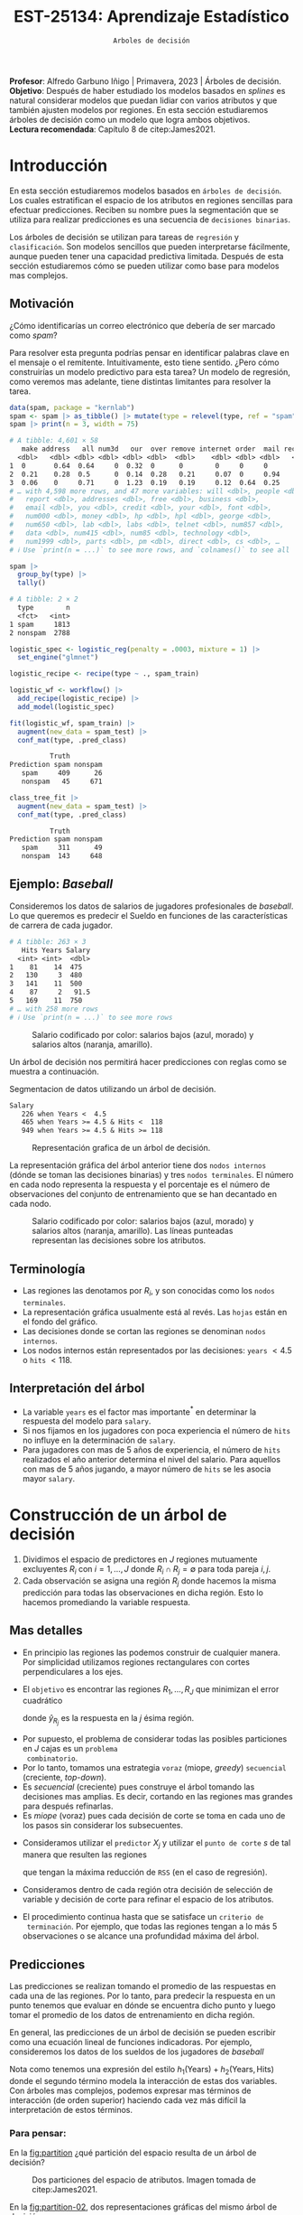 #+TITLE: EST-25134: Aprendizaje Estadístico
#+AUTHOR: Prof. Alfredo Garbuno Iñigo
#+EMAIL:  agarbuno@itam.mx
#+DATE: ~Arboles de decisión~
#+STARTUP: showall
:LATEX_PROPERTIES:
#+OPTIONS: toc:nil date:nil author:nil tasks:nil
#+LANGUAGE: sp
#+LATEX_CLASS: handout
#+LATEX_HEADER: \usepackage[spanish]{babel}
#+LATEX_HEADER: \usepackage[sort,numbers]{natbib}
#+LATEX_HEADER: \usepackage[utf8]{inputenc} 
#+LATEX_HEADER: \usepackage[capitalize]{cleveref}
#+LATEX_HEADER: \decimalpoint
#+LATEX_HEADER:\usepackage{framed}
#+LaTeX_HEADER: \usepackage{listings}
#+LATEX_HEADER: \usepackage{fancyvrb}
#+LATEX_HEADER: \usepackage{xcolor}
#+LaTeX_HEADER: \definecolor{backcolour}{rgb}{.95,0.95,0.92}
#+LaTeX_HEADER: \definecolor{codegray}{rgb}{0.5,0.5,0.5}
#+LaTeX_HEADER: \definecolor{codegreen}{rgb}{0,0.6,0} 
#+LaTeX_HEADER: {}
#+LaTeX_HEADER: {\lstset{language={R},basicstyle={\ttfamily\footnotesize},frame=single,breaklines=true,fancyvrb=true,literate={"}{{\texttt{"}}}1{<-}{{$\bm\leftarrow$}}1{<<-}{{$\bm\twoheadleftarrow$}}1{~}{{$\bm\sim$}}1{<=}{{$\bm\le$}}1{>=}{{$\bm\ge$}}1{!=}{{$\bm\neq$}}1{^}{{$^{\bm\wedge}$}}1{|>}{{$\rhd$}}1,otherkeywords={!=, ~, $, \&, \%/\%, \%*\%, \%\%, <-, <<-, ::, /},extendedchars=false,commentstyle={\ttfamily \itshape\color{codegreen}},stringstyle={\color{red}}}
#+LaTeX_HEADER: {}
#+LATEX_HEADER_EXTRA: \definecolor{shadecolor}{gray}{.95}
#+LATEX_HEADER_EXTRA: \newenvironment{NOTES}{\begin{lrbox}{\mybox}\begin{minipage}{0.95\textwidth}\begin{shaded}}{\end{shaded}\end{minipage}\end{lrbox}\fbox{\usebox{\mybox}}}
#+EXPORT_FILE_NAME: ../docs/07-arboles.pdf
:END:
#+PROPERTY: header-args:R :session arboles :exports both :results output org :tangle ../rscripts/07-arboles.R :mkdirp yes :dir ../
#+EXCLUDE_TAGS: toc latex

#+BEGIN_NOTES
*Profesor*: Alfredo Garbuno Iñigo | Primavera, 2023 | Árboles de decisión.\\
*Objetivo*: Después de haber estudiado los modelos basados en /splines/ es natural considerar modelos que puedan lidiar con varios atributos y que también ajusten modelos por regiones. En esta sección estudiaremos árboles de decisión como un modelo que logra ambos objetivos. \\
*Lectura recomendada*: Capítulo 8 de citep:James2021. 
#+END_NOTES

#+begin_src R :exports none :results none
  ## Setup ---------------------------------------------------------------------
  library(tidyverse)
  library(patchwork)
  library(scales)

  ## Cambia el default del tamaño de fuente 
  theme_set(theme_linedraw(base_size = 25))

  ## Cambia el número de decimales para mostrar
  options(digits = 4)
  ## Problemas con mi consola en Emacs
  options(pillar.subtle = FALSE, pillar.width = 75)
  options(rlang_backtrace_on_error = "none")
  options(crayon.enabled = FALSE)

  ## Para el tema de ggplot
  sin_lineas <- theme(panel.grid.major = element_blank(),
                      panel.grid.minor = element_blank())
  color.itam  <- c("#00362b","#004a3b", "#00503f", "#006953", "#008367", "#009c7b", "#00b68f", NA)

  sin_leyenda <- theme(legend.position = "none")
  sin_ejes <- theme(axis.ticks = element_blank(), axis.text = element_blank())
#+end_src


#+begin_src R :exports none :results none
  ## Paquetes de arboles
  library(tidymodels)
  library(rpart.plot)
  library(vip)
#+end_src

* Contenido                                                             :toc:
:PROPERTIES:
:TOC:      :include all  :ignore this :depth 3
:END:
:CONTENTS:
- [[#introducción][Introducción]]
  - [[#motivación][Motivación]]
  - [[#ejemplo-baseball][Ejemplo: Baseball]]
  - [[#terminología][Terminología]]
  - [[#interpretación-del-árbol][Interpretación del árbol]]
- [[#construcción-de-un-árbol-de-decisión][Construcción de un árbol de decisión]]
  - [[#mas-detalles][Mas detalles]]
  - [[#predicciones][Predicciones]]
    - [[#para-pensar][Para pensar:]]
  - [[#error-de-generalización][Error de generalización]]
  - [[#proceso-de-poda][Proceso de poda]]
  - [[#selección-del-mejor-sub-árbol][Selección del mejor sub-árbol]]
  - [[#resumen][Resumen]]
  - [[#ejemplo][Ejemplo:]]
- [[#árboles-de-clasificación][Árboles de clasificación]]
  - [[#métricas-de-ajuste-el-índice-de-gini-y-devianza][Métricas de ajuste: el índice de Gini y devianza]]
  - [[#detalles-sobre-selección-de-variables-y-puntos-de-corte][Detalles sobre selección de variables y puntos de corte]]
  - [[#aplicación-episodios-de-scooby-doo][Aplicación: Episodios de Scooby-Doo]]
- [[#hiper-parámetros][Hiper-parámetros]]
- [[#conclusiones][Conclusiones]]
:END:

* Introducción

En esta sección estudiaremos modelos basados en ~árboles de decisión~. Los cuales
estratifican el espacio de los atributos en regiones sencillas para efectuar
predicciones. Reciben su nombre pues la segmentación que se utiliza para
realizar predicciones es una secuencia de ~decisiones binarias~.


#+REVEAL: split
Los árboles de decisión se utilizan para tareas de ~regresión~ y ~clasificación~.
Son modelos sencillos que pueden interpretarse fácilmente, aunque pueden tener
una capacidad predictiva limitada. Después de esta sección estudiaremos cómo se
pueden utilizar como base para modelos mas complejos. 

** Motivación

¿Cómo identificarías un correo electrónico que debería de ser marcado como /spam/?

#+BEGIN_NOTES
Para resolver esta pregunta podrías pensar en identificar palabras clave en el mensaje o el remitente. Intuitivamente, esto tiene sentido. ¿Pero cómo construirías un modelo predictivo para esta tarea? Un modelo de regresión, como veremos mas adelante, tiene distintas limitantes para resolver la tarea. 
#+END_NOTES

#+begin_src R :exports both :results org
  data(spam, package = "kernlab")
  spam <- spam |> as_tibble() |> mutate(type = relevel(type, ref = "spam"))
  spam |> print(n = 3, width = 75)
#+end_src

#+RESULTS:
#+begin_src org
# A tibble: 4,601 × 58
   make address   all num3d   our  over remove internet order  mail receive
  <dbl>   <dbl> <dbl> <dbl> <dbl> <dbl>  <dbl>    <dbl> <dbl> <dbl>   <dbl>
1  0       0.64  0.64     0  0.32  0      0        0     0     0       0   
2  0.21    0.28  0.5      0  0.14  0.28   0.21     0.07  0     0.94    0.21
3  0.06    0     0.71     0  1.23  0.19   0.19     0.12  0.64  0.25    0.38
# … with 4,598 more rows, and 47 more variables: will <dbl>, people <dbl>,
#   report <dbl>, addresses <dbl>, free <dbl>, business <dbl>,
#   email <dbl>, you <dbl>, credit <dbl>, your <dbl>, font <dbl>,
#   num000 <dbl>, money <dbl>, hp <dbl>, hpl <dbl>, george <dbl>,
#   num650 <dbl>, lab <dbl>, labs <dbl>, telnet <dbl>, num857 <dbl>,
#   data <dbl>, num415 <dbl>, num85 <dbl>, technology <dbl>,
#   num1999 <dbl>, parts <dbl>, pm <dbl>, direct <dbl>, cs <dbl>, …
# ℹ Use `print(n = ...)` to see more rows, and `colnames()` to see all variable names
#+end_src

\newpage
#+REVEAL: split
#+begin_src R :exports both :results org 
  spam |>
    group_by(type) |>
    tally()
#+end_src

#+RESULTS:
#+begin_src org
# A tibble: 2 × 2
  type        n
  <fct>   <int>
1 spam     1813
2 nonspam  2788
#+end_src

#+REVEAL: split
#+begin_src R :exports none :results none
  set.seed(108727)
  spam_split <- initial_split(spam, strata = type)
  spam_train <- training(spam_split)
  spam_test <- testing(spam_split)
#+end_src

#+begin_src R :exports code :results none
  logistic_spec <- logistic_reg(penalty = .0003, mixture = 1) |>
    set_engine("glmnet")

  logistic_recipe <- recipe(type ~ ., spam_train)

  logistic_wf <- workflow() |>
    add_recipe(logistic_recipe) |>
    add_model(logistic_spec)
#+end_src

#+begin_src R :exports both :results org 
  fit(logistic_wf, spam_train) |>
    augment(new_data = spam_test) |>
    conf_mat(type, .pred_class)
#+end_src

#+RESULTS:
#+begin_src org
          Truth
Prediction spam nonspam
   spam     409      26
   nonspam   45     671
#+end_src

#+REVEAL: split
#+HEADER: :width 500 :height 400 :R-dev-args bg="transparent"
#+begin_src R :file images/spam-lasso-coefs.jpeg :exports results :results output graphics file
  fit(logistic_wf, spam_train) |>
  pull_workflow_fit() |>
    vi(lambda = 0.0003) |>
    mutate(
      Importance = abs(Importance),
      Variable = fct_reorder(Variable, Importance)
    ) |> head(20) |> 
    ggplot(aes(x = Importance, y = Variable, fill = Sign)) +
    geom_col() +
    scale_x_continuous(expand = c(0, 0)) +
    labs(y = NULL) + sin_lineas
#+end_src
#+attr_latex: :width .65\linewidth
#+RESULTS:
[[file:../images/spam-lasso-coefs.jpeg]]

#+begin_src R :exports none :results none
  tree_spec <- decision_tree(tree_depth = 2) |>
    set_engine("rpart")

  class_tree_spec <- tree_spec |>
    set_mode("classification")

  class_tree_fit <- class_tree_spec |>
    fit(type ~ ., data = spam_train)
#+end_src

#+REVEAL: split
#+HEADER: :width 1200 :height 400 :R-dev-args bg="transparent"
#+begin_src R :file images/spam-arbol-decision.jpeg :exports results :results output graphics file
  class_tree_fit$fit |>
    rpart.plot(tweak = 2, gap = 0, shadow.col = "gray", branch.lty = 2)
#+end_src

#+RESULTS:
[[file:../images/spam-arbol-decision.jpeg]]

#+begin_src R :exports both :results org 
  class_tree_fit |>
    augment(new_data = spam_test) |>
    conf_mat(type, .pred_class)
#+end_src

#+RESULTS:
#+begin_src org
          Truth
Prediction spam nonspam
   spam     311      49
   nonspam  143     648
#+end_src



** Ejemplo: /Baseball/

Consideremos los datos de salarios de jugadores profesionales de /baseball/. Lo
que queremos es predecir el Sueldo en funciones de las características de
carrera de cada jugador.

#+begin_src R :exports results :results org 
  library(ISLR2)
  hitters <- as_tibble(Hitters) |>
    select(Hits, Years, Salary) |>
    filter(complete.cases(Salary))
  hitters |> print(n = 5)
#+end_src

#+RESULTS:
#+begin_src org
# A tibble: 263 × 3
   Hits Years Salary
  <int> <int>  <dbl>
1    81    14  475  
2   130     3  480  
3   141    11  500  
4    87     2   91.5
5   169    11  750  
# … with 258 more rows
# ℹ Use `print(n = ...)` to see more rows
#+end_src

#+REVEAL: split
#+HEADER: :width 900 :height 500 :R-dev-args bg="transparent"
#+begin_src R :file images/baseball-dispersion.jpeg :exports results :results output graphics file
  hitters |>
    ggplot(aes(Years, Hits)) +
    geom_point(aes(color = Salary), size = 4) +
    ## scale_color_gradient2(midpoint = 536, low = "blue", mid = "white", high = "red") +
    scale_color_viridis_c(option = "plasma") +
    sin_leyenda + sin_lineas
#+end_src
#+caption: Salario codificado por color: salarios bajos (azul, morado) y salarios altos (naranja, amarillo). 
#+RESULTS:
[[file:../images/baseball-dispersion.jpeg]]

#+REVEAL: split

Un árbol de decisión nos permitirá hacer predicciones con reglas como se muestra a continuación. 

#+begin_src R :exports results :results org 
  tree_spec <- decision_tree(tree_depth = 2) |>
    set_engine("rpart")

  reg_tree_spec <- tree_spec |>
    set_mode("regression")

  reg_tree_fit <- reg_tree_spec |>
    fit(Salary ~ ., data = hitters)

  reg_tree_fit |>
    extract_fit_engine() |>
    rpart.rules(roundint = FALSE)
#+end_src
#+caption: Segmentacion de datos utilizando un árbol de decisión. 
#+RESULTS:
#+begin_src org
 Salary                                
    226 when Years <  4.5              
    465 when Years >= 4.5 & Hits <  118
    949 when Years >= 4.5 & Hits >= 118
#+end_src

#+REVEAL: split
#+HEADER: :width 1200 :height 400 :R-dev-args bg="transparent"
#+begin_src R :file images/baseball-arbol.jpeg :exports results :results output graphics file
  reg_tree_fit |>
    extract_fit_engine() |>
    rpart.plot(tweak = 2, gap = 0, shadow.col = "gray", branch.lty = 2)
#+end_src
#+caption: Representación grafica de un árbol de decisión. 
#+RESULTS:
[[file:../images/baseball-arbol.jpeg]]

#+REVEAL: split
La representación gráfica del árbol anterior tiene dos ~nodos internos~ (dónde se
toman las decisiones binarias) y tres ~nodos terminales~. El número en cada nodo
representa la respuesta y el porcentaje es el número de observaciones del
conjunto de entrenamiento que se han decantado en cada nodo.

#+REVEAL: split
#+HEADER: :width 900 :height 500 :R-dev-args bg="transparent"
#+begin_src R :file images/baseball-tree-dispersion.jpeg :exports results :results output graphics file
  hitters |>
    ggplot(aes(Years, Hits)) +
    geom_point(aes(color = Salary), size = 4) +
    scale_color_viridis_c(option = "plasma") +
    annotate("rect",
             xmin = -Inf, xmax = 4.5, ymin = -Inf, ymax = Inf,
             alpha = 0, color = "darkred", lty = 2) +
    annotate("rect",
             xmin = 4.5, xmax = Inf, ymin = 118, ymax = Inf,
             alpha = 0, color = "darkred", lty = 2) + 
    sin_leyenda + sin_lineas
#+end_src
#+caption: Salario codificado por color: salarios bajos (azul, morado) y salarios altos (naranja, amarillo). Las líneas punteadas representan las decisiones sobre los atributos.  
#+RESULTS:
[[file:../images/baseball-tree-dispersion.jpeg]]

** Terminología

- Las regiones las denotamos por $R_i$, y son conocidas como los ~nodos terminales~. 
- La representación gráfica usualmente está al revés. Las ~hojas~ están en el fondo del gráfico.
- Las decisiones donde se cortan las regiones se denominan ~nodos internos~.
- Los nodos internos están representados por las decisiones: ~years~ $< 4.5$ o ~hits~ $<118$.

** Interpretación del árbol

- La variable ~years~ es el factor mas importante$^*$ en determinar la respuesta del modelo para ~salary~.
- Si nos fijamos en los jugadores con poca experiencia el número de ~hits~ no influye en la determinación de ~salary~.
- Para jugadores con mas de $5$ años de experiencia, el número de ~hits~
  realizados el año anterior determina el nivel del salario. Para aquellos con
  mas de 5 años jugando, a mayor número de ~hits~ se les asocia mayor ~salary~.

* Construcción de un árbol de decisión

1. Dividimos el espacio de predictores en $J$ regiones mutuamente excluyentes
   $R_i$ con $i = 1, \ldots, J$ donde $R_i \cap R_j = \emptyset$ para toda pareja
   $i,j$.
2. Cada observación se asigna una región $R_j$ donde hacemos la misma
   predicción para todas las observaciones en dicha región. Esto lo hacemos promediando la variable respuesta.

** Mas detalles

- En principio las regiones las podemos construir de cualquier manera. Por
  simplicidad utilizamos regiones rectangulares con cortes perpendiculares a los
  ejes.
- El ~objetivo~ es encontrar las regiones $R_1, \ldots, R_J$ que minimizan el error cuadrático
  \begin{align}
  \sum_{j = 1}^{J} \sum_{i \in R_j}^{} ( y_i - \hat y_{R_j})^2\,,
  \end{align}
  donde $\hat y_{R_j}$ es la respuesta en la $j$ ésima región. 


#+REVEAL: split
- Por supuesto, el problema de considerar todas las posibles particiones en $J$ cajas es un ~problema
  combinatorio~.
- Por lo tanto, tomamos una estrategia ~voraz~ (miope, /greedy/) ~secuencial~ (creciente, /top-down/).
- Es /secuencial/ (creciente) pues construye el árbol tomando las decisiones mas
  amplias. Es decir, cortando en las regiones mas grandes para después
  refinarlas.
- Es /miope/ (voraz) pues cada decisión de corte se toma en cada uno de los pasos
  sin considerar los subsecuentes.

#+REVEAL: split
- Consideramos utilizar el ~predictor~ $X_j$ y utilizar el ~punto de corte~ $s$ de tal manera que resulten las regiones
  \begin{align}
  R_1(j,s) = \{X| X_j < s\}\,, \qquad   R_2(j,s) = \{X| X_j \geq s\}\,,
  \end{align}
  que tengan la máxima reducción de ~RSS~ (en el caso de regresión).
- Consideramos dentro de cada región otra decisión de selección de variable y
  decisión de corte para refinar el espacio de los atributos. 
- El procedimiento continua hasta que se satisface un ~criterio de
  terminación~. Por ejemplo, que todas las regiones tengan a lo más 5
  observaciones o se alcance una profundidad máxima del árbol.

** Predicciones

Las predicciones se realizan tomando el promedio de las respuestas en cada una
de las regiones.  Por lo tanto, para predecir la respuesta en un punto tenemos
que evaluar en dónde se encuentra dicho punto y luego tomar el promedio de los
datos de entrenamiento en dicha región.

#+REVEAL: split
En general, las predicciones de un árbol de decisión se pueden escribir como una ecuación lineal de funciones indicadoras. Por ejemplo, consideremos los datos de los sueldos de los jugadores de /baseball/
\begin{align*}
\hat{y}(x)  = &  \beta_1 I\{\mathsf{Years}(x) \leq 4.5\} + \beta_2 I\{ \mathsf{Years}(x) > 4.5 \,\&\, \mathsf{Hits}(x) \leq 118\} \\
&+  \beta_3 I\{ \mathsf{Years}(x) > 4.5 \,\&\, \mathsf{Hits}(x) >118\}\,.
\end{align*}


#+BEGIN_NOTES
Nota como tenemos una expresión del estilo $h_1(\mathsf{Years} ) + h_2(\mathsf{Years}, \mathsf{Hits})$ donde el segundo término modela la interacción de estas dos variables. Con árboles mas complejos, podemos expresar mas términos de interacción (de orden superior) haciendo cada vez más difícil la interpretación de estos términos.
#+END_NOTES


*** Para pensar:
:PROPERTIES:
:reveal_background: #00468b
:END:
En la [[fig:partition]] ¿qué partición del espacio resulta de un árbol de decisión?

#+DOWNLOADED: screenshot @ 2022-04-04 17:45:20
#+name: fig:partition
#+caption: Dos particiones del espacio de atributos. Imagen tomada de citep:James2021. 
#+attr_html: :width 700 :align center
[[file:images/20220404-174520_screenshot.png]]


#+REVEAL: split
En la [[fig:partition-02]], dos representaciones gráficas del mismo árbol de decisión.

#+DOWNLOADED: screenshot @ 2022-04-04 17:48:11
#+name: fig:partition-02
#+caption: Imagen tomada de citep:James2021. 
#+attr_html: :width 700 :align center
[[file:images/20220404-174811_screenshot.png]]

** Error de generalización

- Si ajustamos un árbol de decisión (/descrito anteriormente/) podemos sobre-ajustar fácilmente los datos de entrenamiento (¿por qué?).
- Un árbol mas pequeño puede tener ~menor varianza~ al costo de tener ~mas sesgo~.
- Podríamos considerar cortes que sólo tengan una mejora de $x\%$ puntos en el ~RSS~.
- Pero nos podríamos quedar cortos, un mal corte inmediato podría ayudar a refinar el árbol en el largo plazo.

** Proceso de poda

- Podemos construir un árbol muy grande $T_0$, y ~podarlo~ para encontrar un ~sub-árbol~ con buenas capacidades predictivas.
- El método de poda que se utiliza es por medio de una ~medida de complejidad~ (/cost complexity pruning/, /weakest link pruning/).
- Consideramos una secuencia de árboles$^*$ indexados por un parámetro $\alpha>0$. Para cada valor de $\alpha$ tenemos un sub-árbol $T(\alpha) \subset T_0$ tal que
  \begin{align}
  R_\alpha(T) = \sum_{m = 1}^{|T|} \sum_{i: x_i \in R_m}^{} (y_i - \hat y_{R_m})^2 + \alpha |T|\,,
  \end{align}
  es lo mas pequeño posible.
- En esta notación $|T|$ denota el número de nodos terminales (regiones) del árbol.
- Nota que $T_0 = T(0)$. Es decir, el árbol con ninguna penalización $\left(\alpha = 0\right)$. 


#+REVEAL: split
- citet:Breiman1984 probó que para cualquier $\alpha$ existe un árbol único con el tamaño mas pequeño posible $T(\alpha)$ que minimiza $R_\alpha(T)$.
- *Consecuencia*: no existen dos árboles de la misma profundidad que tengan el mismo valor de $R_\alpha(T)$. 
  
#+BEGIN_NOTES
Utilizar un validación cruzada implicaría evaluar la capacidad predictiva de
cada sub-árbol posible. Lo cual se traduce en un costo computacional alto. 
#+END_NOTES

#+REVEAL: split
#+HEADER: :width 1200 :height 400 :R-dev-args bg="transparent"
#+begin_src R :file images/baseball-arbol-alpha-00.jpeg :exports results :results output graphics file
  tree_spec <- decision_tree(cost_complexity = 1e-6) |>
    set_engine("rpart")

  reg_tree_spec <- tree_spec |>
    set_mode("regression")

  reg_tree_fit <- reg_tree_spec |>
    fit(Salary ~ ., data = hitters)

  reg_tree_fit |>
    extract_fit_engine() |>
    rpart.plot(tweak = 1.2, gap = 0, shadow.col = "gray", branch.lty = 2)
#+end_src
#+caption: Representación grafica de un árbol de decisión. Penalización $\alpha = 10^{-6}$. 
#+RESULTS:
[[file:../images/baseball-arbol-alpha.jpeg]]

#+REVEAL: split
#+HEADER: :width 1200 :height 400 :R-dev-args bg="transparent"
#+begin_src R :file images/baseball-arbol-alpha-01.jpeg :exports results :results output graphics file
  tree_spec <- decision_tree(cost_complexity = 1e-3) |>
    set_engine("rpart")

  reg_tree_spec <- tree_spec |>
    set_mode("regression")

  reg_tree_fit <- reg_tree_spec |>
    fit(Salary ~ ., data = hitters)

  reg_tree_fit |>
    extract_fit_engine() |>
    rpart.plot(tweak = 1.2, gap = 0, shadow.col = "gray", branch.lty = 2)
#+end_src
#+caption: Representación grafica de un árbol de decisión. Penalización $\alpha = 10^{-3}$. 
#+RESULTS:
[[file:../images/baseball-arbol-alpha.jpeg]]

#+REVEAL: split
#+HEADER: :width 1200 :height 400 :R-dev-args bg="transparent"
#+begin_src R :file images/baseball-arbol-alpha-02.jpeg :exports results :results output graphics file
  tree_spec <- decision_tree(cost_complexity = 1e-2) |>
    set_engine("rpart")

  reg_tree_spec <- tree_spec |>
    set_mode("regression")

  reg_tree_fit <- reg_tree_spec |>
    fit(Salary ~ ., data = hitters)

  reg_tree_fit |>
    extract_fit_engine() |>
    rpart.plot(tweak = 1.2, gap = 0, shadow.col = "gray", branch.lty = 2)
#+end_src
#+caption: Representación grafica de un árbol de decisión. Penalización $\alpha = 10^{-2}$. 
#+RESULTS:
[[file:../images/baseball-arbol-alpha.jpeg]]


#+REVEAL: split
#+HEADER: :width 1200 :height 400 :R-dev-args bg="transparent"
#+begin_src R :file images/baseball-arbol-alpha-03.jpeg :exports results :results output graphics file
  tree_spec <- decision_tree(cost_complexity = 1.5e-2) |>
    set_engine("rpart")

  reg_tree_spec <- tree_spec |>
    set_mode("regression")

  reg_tree_fit <- reg_tree_spec |>
    fit(Salary ~ ., data = hitters)

  reg_tree_fit |>
    extract_fit_engine() |>
    rpart.plot(tweak = 1.2, gap = 0, shadow.col = "gray", branch.lty = 2)
#+end_src
#+caption: Representación grafica de un árbol de decisión. Penalización $\alpha = 10^{-1}$. 
#+RESULTS:
[[file:../images/baseball-arbol-alpha.jpeg]]


** Selección del mejor sub-árbol

- El parámetro $\alpha$ controla el compromiso entre complejidad y ajuste al conjunto de entrenamiento.
- Para cada valor de $\alpha$ existe un árbol asociado $T_\alpha$. Bajo una secuencia $\alpha_1 < \alpha_2 < \ldots$ tenemos una sucesión de árboles en donde cada árbol es óptimo. La prueba la encuentran en (citep:Breiman2017,Ripley1996). 
- Usamos un valor ~óptimo~ de $\hat \alpha$ por medio de $\ldots$
- Después, ajustamos el árbol utilizando $\hat \alpha$ y el conjunto de datos completo. 

** Resumen

- Usamos el conjunto de entrenamiento para ajustar un árbol de decisión. Utilizamos un criterio de paro de acuerdo al número de observaciones en los nodos terminales.
- Usamos poda de árboles considerando una penalización por complejidad y obtenemos una secuencia de árboles indexados por $\alpha$. 
- Usamos validación cruzada con $K$ bloques para escoger $\alpha$.
- Reajustamos utilizando todo el conjunto de datos utilizando la $\hat \alpha$ que encontramos en el procedimiento de validación.

** Ejemplo:

Consideremos los datos descritos en este [[https://juliasilge.com/blog/wind-turbine/][caso de estudio]] por Julia Silge (autora del libro tidymodels). El objetivo es poder predecir la capacidad de las turbinas de viento en Canadá por medio de cierta colección de descriptores. Puedes seguir [[https://github.com/rfordatascience/tidytuesday/blob/master/data/2020/2020-10-27/readme.md][la liga]] para una descripción mas detallada de los datos. 

#+DOWNLOADED: screenshot @ 2022-04-04 18:44:03
#+caption: Imagen tomada de la documentación de los datos [[https://juliasilge.com/blog/wind-turbine/][caso de estudio]]. 
#+attr_html: :width 700 :align center
[[file:images/20220404-184403_screenshot.png]]



#+begin_src R :exports none :results none
   ## Turbinas de viento ------------------------------------
   turbines <- read_csv("https://raw.githubusercontent.com/rfordatascience/tidytuesday/master/data/2020/2020-10-27/wind-turbine.csv")

  turbines_df <- turbines |>
   transmute(
     turbine_capacity = turbine_rated_capacity_k_w,
     rotor_diameter_m,
     hub_height_m,
     commissioning_date = parse_number(commissioning_date),
     province_territory = fct_lump_n(province_territory, 10),
     model = fct_lump_n(model, 10)
   ) |>
   filter(!is.na(turbine_capacity)) |>
   mutate_if(is.character, factor)
#+end_src

#+REVEAL: split
¿Cómo se relacionan las características como año de producción o tamaño de la turbina con su capacidad energética?

#+HEADER: :width 1200 :height 400 :R-dev-args bg="transparent"
#+begin_src R :file images/arboles-turbinas-exploratorio.jpeg :exports results :results output graphics file
  turbines_df |>
    select(turbine_capacity:commissioning_date) |>
    pivot_longer(rotor_diameter_m:commissioning_date) |>
    ggplot(aes(turbine_capacity, value)) +
    geom_hex(bins = 15, alpha = 0.8) +
    geom_smooth(method = "lm") +
    facet_wrap(~name, scales = "free_y") +
    labs(y = NULL) +
    scale_fill_gradient(high = "cyan3") + sin_lineas
#+end_src
#+caption: Gráficos de densidad entre la variable objetivo (eje horizontal) y atributo marcado en el panel. 
#+RESULTS:
[[file:../images/arboles-turbinas-exploratorio.jpeg]]


#+REVEAL: split
Dividimos el conjunto de datos en $50\%$ entrenamiento y $50\%$ prueba.
#+begin_src R :exports none :results none
  set.seed(123)
  wind_split <- initial_split(turbines_df, strata = turbine_capacity, prop = .5)
  wind_train <- training(wind_split)
  wind_test <- testing(wind_split)

  wind_folds <- vfold_cv(wind_train, strata = turbine_capacity)
#+end_src

#+REVEAL: split
Creamos la especificación del modelo, considerando que tenemos el parámetro $\alpha$ como un parámetro especificado por el usuario.

#+begin_src R :exports code :results none
  tree_spec <- decision_tree(
    cost_complexity = tune(),
  ) |>
    set_engine("rpart") |>
    set_mode("regression")

  tree_spec
#+end_src

#+REVEAL: split
Definimos la rejilla donde queremos explorar $\alpha$:
#+begin_src R :exports code :results none 
  tree_grid <- grid_regular(cost_complexity(), levels = 10)
  tree_grid
#+end_src


#+REVEAL: split
Ajustamos el modelo utilizando validación cruzada y la rejilla
#+begin_src R :exports code :results none 
  doParallel::registerDoParallel()
  set.seed(345)
  tree_rs <- tune_grid(
    tree_spec,
    turbine_capacity ~ .,
    resamples = wind_folds,
    grid = tree_grid,
    metrics = metric_set(rmse)
  )
  tree_rs
#+end_src

#+REVEAL: split
Usando validación cruzada podemos cuantificar el error de generalización para cada valor de $\alpha$. Recuerda que de acuerdo a lo que discutimos antes $\alpha$ tiene una incidencia directa en el tamaño del árbol. 
#+HEADER: :width 1200 :height 500 :R-dev-args bg="transparent"
#+begin_src R :file images/turbinas-arboles-validacion-cruzada.jpeg :exports results :results output graphics file
  autoplot(tree_rs) + sin_lineas
#+end_src
#+caption: Error de validación evaluado por validación cruzada para distintos valores de $\alpha$. 
#+RESULTS:
[[file:../images/turbinas-arboles-validacion-cruzada.jpeg]]

#+REVEAL: split
Podemos escoger el mejor modelo de acuerdo a la métrica que definamos:
#+begin_src R :exports code :results none 
  final_tree <- finalize_model(tree_spec, select_best(tree_rs, "rmse"))
  final_tree
#+end_src

#+REVEAL: split
Podemos ajustar el mejor modelo a los datos de entrenamiento o pedirle que ajuste con la separación inicial.
#+begin_src R :exports code :results none 
  final_fit <- fit(final_tree, turbine_capacity ~ ., wind_train)
  final_rs <- last_fit(final_tree, turbine_capacity ~ ., wind_split)
#+end_src

#+REVEAL: split
Por supuesto, no podemos visualizar la respuesta como un modelo de $\mathbb{R}^p \mapsto \mathbb{R}$. Pero podemos escoger las variables mas informativas para la predicción (mas adelante discutimos esto):
#+HEADER: :width 1200 :height 500 :R-dev-args bg="transparent"
#+begin_src R :file images/turbinas-arbol-prediccion.jpeg :exports results :results output graphics file
  library(parttree)

  ex_fit <- fit(
    final_tree,
    turbine_capacity ~ rotor_diameter_m + commissioning_date,
    wind_train
  )

  wind_train |>
    ggplot(aes(rotor_diameter_m, commissioning_date)) +
    geom_parttree(data = ex_fit, aes(fill = turbine_capacity), alpha = 0.3) +
    geom_jitter(alpha = 0.7, width = 1, height = 0.5, aes(color = turbine_capacity)) +
    scale_colour_viridis_c(aesthetics = c("color", "fill")) + sin_lineas
#+end_src
#+caption: Superficie de respuesta para un modelo simplificado con la configuración encontrada por validación cruzada. 
#+RESULTS:
[[file:../images/turbinas-arbol-prediccion.jpeg]]

#+REVEAL: split
El modelo ajustado es bastante complejo. Por ejemplo, podemos visualizar el árbol y las decisiones:
#+HEADER: :width 1200 :height 500 :R-dev-args bg="transparent"
#+begin_src R :file images/turbinas-arboles-grafico.jpeg  :exports results :results output graphics file :eval never
  final_fit |>
    extract_fit_engine() |>
    rpart.plot(tweak = 2, gap = 0, shadow.col = "gray", branch.lty = 2)
#+end_src
#+caption: Representación gráfica del árbol de decisión. 
#+RESULTS:
[[file:../images/turbinas-arboles-grafico.jpeg]]


* Árboles de clasificación

- La construcción es muy similar a la construcción en el ámbito de regresión.
- Por supuesto, no podemos utilizar el ~RSS~ como métrica de ajuste.
- Podríamos utilizar el ~error de clasificación~ para generar el árbol.
- Pero, el error de clasificación *no* es lo suficientemente sensible para ajustar un árbol.


** Métricas de ajuste: el índice de Gini y devianza

- El ~índice de Gini~ está definido por
  \begin{align}
  G(m) = \sum_{k = 1}^{K} \hat p_{mk} (1 - \hat p_{mk})\,,
  \end{align}
  donde la suma es a través de todas las clases y $\hat p_{mk}$  es la probabilidad de la $k$ ésima clase en la región $m$.
- Toma valores pequeños si todas las $\hat p_{mk}$ son pequeñas o cercanas a 1.
- Por esta, razón, el indice de Gini también se denomina un ~índice de pureza~. Pues nos indica si en un nodo, tenemos una clase *predominante*.


#+REVEAL: split
- Una métrica alternativa es la  ~entropía cruzada~ o devianza
  \begin{align}
  D(m) = - \sum_{k = 1}^{K} \hat p_{mk} \log \hat p_{mk}\,.
  \end{align}
- La cual incide en decisiones similares al índice de Gini en la práctica. 

#+REVEAL: split
#+HEADER: :width 900 :height 400 :R-dev-args bg="transparent"
#+begin_src R :file images/pureza-arboles-clasificacion.jpeg :exports results :results output graphics file

  tibble(prob.pred = seq(0.001, 1, length.out = 1000)) |>
    mutate(gini = 2 * prob.pred * (1 - prob.pred),
           entropy = -prob.pred * log(prob.pred) - (1-prob.pred) * log(1 - prob.pred),
           error.rate = ifelse(prob.pred <= .5, prob.pred, 1 - prob.pred)) |>
   pivot_longer(2:4, names_to = ".metric", values_to = "impurity") |>
   ggplot(aes(prob.pred, impurity, group = .metric)) +
    geom_line(aes(colour = .metric), linewidth = 2) + sin_lineas

#+end_src

#+RESULTS:
[[file:../images/pureza-arboles-clasificacion.jpeg]]

** Detalles sobre selección de variables y puntos de corte

Supongamos que tenemos región en el árbol $R$ y medimos su grado de impureza
\begin{align}
i(R) = \begin{cases}
\sum_{k = 1}^{K} p_k(R) \left( 1 - p_k(R) \right) & \text{ índice de Gini } \\
\sum_{k = 1}^{K} p_k(R) \log \left( 1 / p_k(R) \right) & \text{ entropía cruzada }
\end{cases}\,,
\end{align}
donde $p_k(R)$ es la frecuencia relativa de observaciones de la clase $k$ que cae en la región $R$. 


#+REVEAL: split
Para un corte $\mathcal{S} = \{j , s\}$ consideramos la ~ganancia del corte~ como
\begin{align}
\Delta \mathcal{I} (\mathcal{S}, R) = p(R) i(R) - \left[ p(R_1) i(R_1) + p(R_2) i(R_2)\right]\,,
\end{align}
donde como antes $R_1(\mathcal{S}) = \{X | X_j < s\}$ y $R_2(\mathcal{S}) = \{X | X_j \geq s\}$ y buscamos
\begin{align}
\mathcal{S}^\star = \arg \max_{\mathcal{S}} \Delta \mathcal{I} (\mathcal{S}, R)\,.
\end{align}

** Aplicación: Episodios de /Scooby-Doo/

Tomamos el [[https://juliasilge.com/blog/scooby-doo/][siguiente caso]] de Julia Silge para ejemplificar un problema de clasificación con árboles de decisión. El objetivo es predecir si al final del capítulo el monstruo era un monstruo real o era un disfraz. 

#+begin_src R :exports results :results org 
  ## Clasificacion: Scooby doo -------------------------
  scooby_raw <- read_csv("https://raw.githubusercontent.com/rfordatascience/tidytuesday/master/data/2021/2021-07-13/scoobydoo.csv", progress = FALSE, show_col_types = FALSE)

  scooby_raw |>
    filter(monster_amount > 0) |>
    count(monster_real) 
#+end_src

#+RESULTS:
#+begin_src org
# A tibble: 2 × 2
  monster_real     n
  <chr>        <int>
1 FALSE          404
2 TRUE           112
#+end_src

#+REVEAL: split
Utilizaremos el año en que salió el episodio y el /rating/ que tuvo ese episodio para predecir si el monstruo era real al final del episodio o no.
#+begin_src R :exports none :results none 
  set.seed(123)
  scooby_split <- scooby_raw |>
    mutate(
      imdb = parse_number(imdb),
      year_aired = lubridate::year(date_aired)
    ) |>
    filter(monster_amount > 0, !is.na(imdb)) |>
    mutate(
      monster_real = case_when(
        monster_real == "FALSE" ~ "fake",
        TRUE ~ "real"
      ),
      monster_real = factor(monster_real)
    ) |>
    select(year_aired, imdb, monster_real, title) |>
    initial_split(strata = monster_real)
  scooby_train <- training(scooby_split)
  scooby_test <- testing(scooby_split)

  set.seed(234)
  scooby_folds <- vfold_cv(scooby_train, strata = monster_real)
#+end_src

#+REVEAL: split
Especificamos el modelo
#+begin_src R :exports code :results none 
  tree_spec <-
    decision_tree(
      cost_complexity = tune(),
      tree_depth = tune(),
      min_n = tune()
    ) |>
    set_mode("classification") |>
    set_engine("rpart")
#+end_src

#+REVEAL: split
Especificamos la rejilla de búsqueda
#+begin_src R :exports both :results org
  tree_grid <- grid_regular(cost_complexity(), tree_depth(), min_n(), levels = 4)
  tree_grid |> print(n = 5)
#+end_src

#+RESULTS:
#+begin_src org
# A tibble: 64 × 3
  cost_complexity tree_depth min_n
            <dbl>      <int> <int>
1    0.0000000001          1     2
2    0.0000001             1     2
3    0.0001                1     2
4    0.1                   1     2
5    0.0000000001          5     2
# … with 59 more rows
# ℹ Use `print(n = ...)` to see more rows
#+end_src

#+REVEAL: split
Realizamos el ajuste en cada bloque con cada especificación del modelo.
#+begin_src R :exports code :results none :eval never
  set.seed(345)
  tree_rs <-
    tune_grid(
      tree_spec,
      monster_real ~ year_aired + imdb,
      resamples = scooby_folds,
      grid = tree_grid,
      metrics = metric_set(accuracy, recall, precision, roc_auc)
    )
#+end_src

#+REVEAL: split
#+HEADER: :width 1200 :height 700 :R-dev-args bg="transparent"
#+begin_src R :file images/scooby-clasificacion-metrics.jpeg :exports results :results output graphics file :eval never
  autoplot(tree_rs) + sin_lineas
#+end_src
#+caption: Resultados de validación cruzada para la configuración de tres parámetros en el modelo de árbol: profundidad, mínimo de observaciones en nodos y penalización por complejidad. 
#+RESULTS:
[[file:../images/scooby-clasificacion-metrics.jpeg]]

#+REVEAL: split
#+HEADER: :width 1200 :height 500 :R-dev-args bg="transparent"
#+begin_src R :file images/scooby-clasificacion-respuesta.jpeg :exports results :results output graphics file :eval never
  simpler_tree <- select_by_one_std_err(tree_rs,
                                        -cost_complexity,
                                        metric = "roc_auc"
                                        )
  final_tree <- finalize_model(tree_spec, simpler_tree)
  final_fit <- fit(final_tree, monster_real ~ year_aired + imdb, scooby_train)

  scooby_train |>
    ggplot(aes(imdb, year_aired)) +
    geom_parttree(data = final_fit, aes(fill = monster_real), alpha = 0.2) +
    geom_jitter(alpha = 0.7, width = 0.05, height = 0.2, aes(color = monster_real))  + sin_lineas
#+end_src
#+caption: Superficie de respuesta por el árbol de decisión. 
#+RESULTS:
[[file:../images/scooby-clasificacion-respuesta.jpeg]]

#+REVEAL: split
#+HEADER: :width 1200 :height 500 :R-dev-args bg="transparent"
#+begin_src R :file images/scooby-clasificacion-arbol.jpeg :exports results :results output graphics file :eval never
  final_fit |>
    extract_fit_engine() |>
    rpart.plot(tweak = 1.5, gap = 0, shadow.col = "gray", branch.lty = 2)
#+end_src
#+caption: Representación gráfica del árbol de decisión. 
#+RESULTS:
[[file:../images/scooby-clasificacion-arbol.jpeg]]

* Hiper-parámetros

Los valores que se determinan por el analista para la construcción de un árbol son:
1. La profundidad máxima o máximo número de cortes.
2. El número de observaciones mas pequeño que puede haber en cada nodo terminal.
3. El costo asociado a complejidad $C_p = \alpha / R(T_0)$.


* Conclusiones

- Los árboles  de decisión son fáciles de interpretar y explicar (siempre y cuando sean pequeños). 
- Algunos piensan que los árboles de decisión refleja el patrón de toma de decisiones de las personas.
- Son fáciles de visualizar, incluso si hay muchos predictores (pueden servir para formar cúmulos).
- Son difíciles de ajustar cuando las relaciones son lineales.
- Las predicciones numéricas pueden ser poco precisas.
- Son sensibles al conjunto de datos que se utilizó para entrenar.
- Hay un componente de selección de variables.
- Son robustos a datos faltantes.
- Se adecúan muy bien a atributos categóricos (siempre y cuando no haya muchas etiquetas).

  
bibliographystyle:abbrvnat
bibliography:references.bib
 
